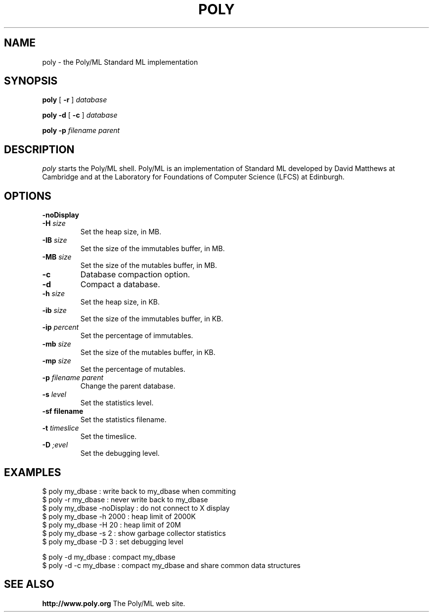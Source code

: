 .TH POLY 1 2003 LFCS "Unix Programmer's Manual"
.SH NAME
poly \- the Poly/ML Standard ML implementation
.SH SYNOPSIS
.B poly
[
.B \-r
]
.I database
.sp
.B poly
.B \-d
[
.B \-c
]
.I database
.sp
.B poly
.B \-p
.I "filename parent"
.SH DESCRIPTION
.I poly
starts the Poly/ML shell. Poly/ML is an implementation of Standard ML developed by David Matthews at
Cambridge and at the Laboratory for Foundations of Computer Science (LFCS) at Edinburgh. 
.SH OPTIONS
.TP
.B \-noDisplay
.TP
.BI \-H " size"
Set the heap size, in MB.
.TP
.BI \-IB " size"
Set the size of the immutables buffer, in MB.
.TP
.BI \-MB " size"
Set the size of the mutables buffer, in MB.
.TP
.B \-c
Database compaction option.
.TP
.B \-d
Compact a database.
.TP
.BI \-h " size"
Set the heap size, in KB.
.TP
.BI \-ib " size"
Set the size of the immutables buffer, in KB.
.TP
.BI \-ip " percent"
Set the percentage of immutables.
.TP
.BI \-mb " size"
Set the size of the mutables buffer, in KB.
.TP
.BI \-mp " size"
Set the percentage of mutables.
.TP
.BI \-p " filename parent"
Change the parent database.
.TP
.BI \-s  " level"
Set the statistics level.
.TP
.B \-sf " filename"
Set the statistics filename.
.TP
.BI \-t " timeslice
Set the timeslice.
.TP
.BI \-D " ;evel"
Set the debugging level.
.SH EXAMPLES
.PP
.nf
$ poly my_dbase              : write back to my_dbase when commiting
$ poly -r my_dbase           : never write back to my_dbase
$ poly my_dbase -noDisplay   : do not connect to X display
$ poly my_dbase -h 2000      : heap limit of 2000K
$ poly my_dbase -H 20        : heap limit of 20M
$ poly my_dbase -s 2         : show garbage collector statistics
$ poly my_dbase -D 3         : set debugging level

$ poly -d my_dbase           : compact my_dbase
$ poly -d -c my_dbase        : compact my_dbase and share common data structures 
.fi
.SH SEE ALSO
.PP
.B http://www.poly.org
The Poly/ML web site.
